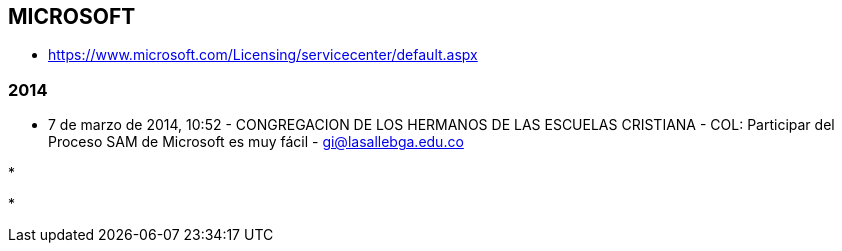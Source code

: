 [[empresas-microsoft]]

////
a=&#225; e=&#233; i=&#237; o=&#243; u=&#250;

A=&#193; E=&#201; I=&#205; O=&#211; U=&#218;

n=&#241; N=&#209;
////

==  MICROSOFT

* https://www.microsoft.com/Licensing/servicecenter/default.aspx

=== 2014

* 7 de marzo de 2014, 10:52 - CONGREGACION DE LOS HERMANOS DE LAS ESCUELAS CRISTIANA - COL: Participar del Proceso SAM de Microsoft es muy f&#225;cil - https://mail.google.com/mail/ca/u/0/#inbox/1449d3f67d91d17d[gi@lasallebga.edu.co]

*

*





